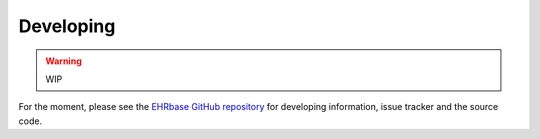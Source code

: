**********
Developing
**********

.. warning:: WIP

For the moment, please see the `EHRbase GitHub repository <https://github.com/ehrbase/ehrbase>`_
for developing information, issue tracker and the source code.
